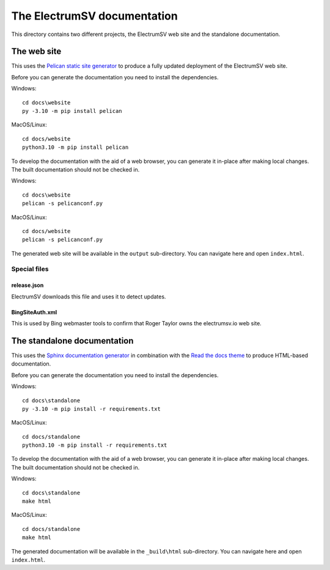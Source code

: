 The ElectrumSV documentation
============================

This directory contains two different projects, the ElectrumSV web site and the standalone
documentation.

The web site
------------

This uses the `Pelican static site generator <https://blog.getpelican.com/>`_ to produce
a fully updated deployment of the ElectrumSV web site.

Before you can generate the documentation you need to install the dependencies.

Windows::

    cd docs\website
    py -3.10 -m pip install pelican

MacOS/Linux::

    cd docs/website
    python3.10 -m pip install pelican

To develop the documentation with the aid of a web browser, you can generate it in-place after
making local changes. The built documentation should not be checked in.

Windows::

    cd docs\website
    pelican -s pelicanconf.py

MacOS/Linux::

    cd docs/website
    pelican -s pelicanconf.py

The generated web site will be available in the ``output`` sub-directory. You can
navigate here and open ``index.html``.

Special files
`````````````

release.json
^^^^^^^^^^^^

ElectrumSV downloads this file and uses it to detect updates.

BingSiteAuth.xml
^^^^^^^^^^^^^^^^

This is used by Bing webmaster tools to confirm that Roger Taylor owns the electrumsv.io web site.

The standalone documentation
----------------------------

This uses the `Sphinx documentation generator <https://www.sphinx-doc.org/en/master/>`_ in
combination with the `Read the docs theme <https://sphinx-rtd-theme.readthedocs.io/en/stable/>`_
to produce HTML-based documentation.

Before you can generate the documentation you need to install the dependencies.

Windows::

    cd docs\standalone
    py -3.10 -m pip install -r requirements.txt

MacOS/Linux::

    cd docs/standalone
    python3.10 -m pip install -r requirements.txt

To develop the documentation with the aid of a web browser, you can generate it in-place after
making local changes. The built documentation should not be checked in.

Windows::

    cd docs\standalone
    make html

MacOS/Linux::

    cd docs/standalone
    make html

The generated documentation will be available in the ``_build\html`` sub-directory. You can
navigate here and open ``index.html``.
